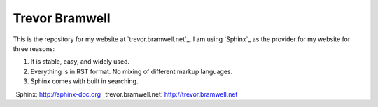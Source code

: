 ===============
Trevor Bramwell
===============

This is the repository for my website at `trevor.bramwell.net`_. I am
using `Sphinx`_ as the provider for my website for three reasons:

#. It is stable, easy, and widely used.
#. Everything is in RST format. No mixing of different markup languages.
#. Sphinx comes with built in searching.


_Sphinx: http://sphinx-doc.org
_trevor.bramwell.net: http://trevor.bramwell.net

